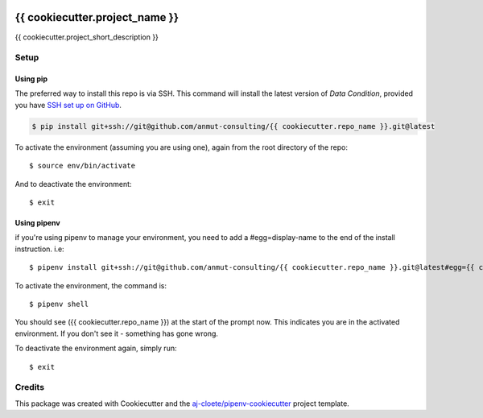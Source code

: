 |Github Test| |Pre-Commit|

******************************************************
{{ cookiecutter.project_name }}
******************************************************

{{ cookiecutter.project_short_description }}

Setup
=====

Using pip
---------

The preferred way to install this repo is via SSH.  This command will install the latest version of `Data Condition`, provided you have `SSH set up on GitHub`_.

.. code-block:: console

    $ pip install git+ssh://git@github.com/anmut-consulting/{{ cookiecutter.repo_name }}.git@latest

.. seealso::

	For more detailed installation instructions, see :ref:`installation`

.. _SSH set up on GitHub: https://help.github.com/en/github/authenticating-to-github/connecting-to-github-with-ssh

To activate the environment (assuming you are using one),
again from the root directory of the repo::

    $ source env/bin/activate

And to deactivate the environment::

    $ exit

Using pipenv
------------
if you're using pipenv to manage your environment, you need to add a #egg=display-name to the end of the install instruction.  i.e::

    $ pipenv install git+ssh://git@github.com/anmut-consulting/{{ cookiecutter.repo_name }}.git@latest#egg={{ cookiecutter.repo_name }}

To activate the environment, the command is::

    $ pipenv shell

You should see ({{ cookiecutter.repo_name }}) at the start of the prompt now.  This indicates you are in the activated environment.  If you don't see it - something has gone wrong.

To deactivate the environment again, simply run::

    $ exit

Credits
=======

This package was created with Cookiecutter and the `aj-cloete/pipenv-cookiecutter <https://github.com/anmut-consulting/pipenv-cookiecutter>`_ project template.

.. |GitHub Test| image:: https://github.com/anmut-consulting/{{cookiecutter.repo_name}}/workflows/Test/badge.svg
   :target: https://github.com/anmut-consulting/{{cookiecutter.repo_name}}/actions
   :alt: github-test
.. |Pre-Commit| image:: https://img.shields.io/badge/pre--commit-enabled-brightgreen?logo=pre-commit&logoColor=white
   :target: https://github.com/pre-commit/pre-commit
   :alt: pre-commit

